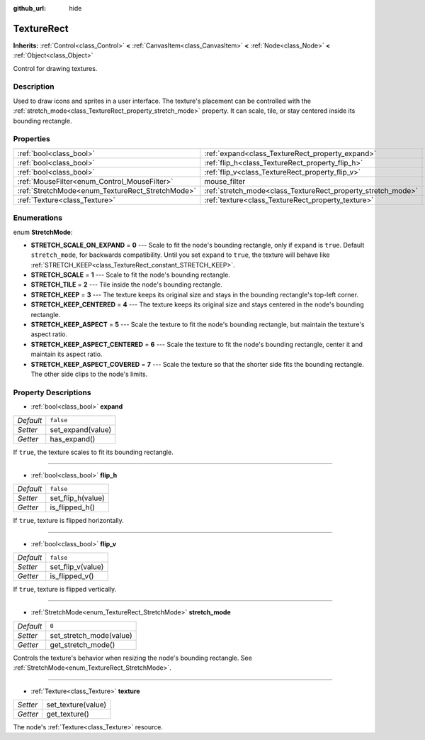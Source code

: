 :github_url: hide

.. Generated automatically by doc/tools/makerst.py in Godot's source tree.
.. DO NOT EDIT THIS FILE, but the TextureRect.xml source instead.
.. The source is found in doc/classes or modules/<name>/doc_classes.

.. _class_TextureRect:

TextureRect
===========

**Inherits:** :ref:`Control<class_Control>` **<** :ref:`CanvasItem<class_CanvasItem>` **<** :ref:`Node<class_Node>` **<** :ref:`Object<class_Object>`

Control for drawing textures.

Description
-----------

Used to draw icons and sprites in a user interface. The texture's placement can be controlled with the :ref:`stretch_mode<class_TextureRect_property_stretch_mode>` property. It can scale, tile, or stay centered inside its bounding rectangle.

Properties
----------

+--------------------------------------------------+--------------------------------------------------------------+--------------+
| :ref:`bool<class_bool>`                          | :ref:`expand<class_TextureRect_property_expand>`             | ``false``    |
+--------------------------------------------------+--------------------------------------------------------------+--------------+
| :ref:`bool<class_bool>`                          | :ref:`flip_h<class_TextureRect_property_flip_h>`             | ``false``    |
+--------------------------------------------------+--------------------------------------------------------------+--------------+
| :ref:`bool<class_bool>`                          | :ref:`flip_v<class_TextureRect_property_flip_v>`             | ``false``    |
+--------------------------------------------------+--------------------------------------------------------------+--------------+
| :ref:`MouseFilter<enum_Control_MouseFilter>`     | mouse_filter                                                 | **O:** ``1`` |
+--------------------------------------------------+--------------------------------------------------------------+--------------+
| :ref:`StretchMode<enum_TextureRect_StretchMode>` | :ref:`stretch_mode<class_TextureRect_property_stretch_mode>` | ``0``        |
+--------------------------------------------------+--------------------------------------------------------------+--------------+
| :ref:`Texture<class_Texture>`                    | :ref:`texture<class_TextureRect_property_texture>`           |              |
+--------------------------------------------------+--------------------------------------------------------------+--------------+

Enumerations
------------

.. _enum_TextureRect_StretchMode:

.. _class_TextureRect_constant_STRETCH_SCALE_ON_EXPAND:

.. _class_TextureRect_constant_STRETCH_SCALE:

.. _class_TextureRect_constant_STRETCH_TILE:

.. _class_TextureRect_constant_STRETCH_KEEP:

.. _class_TextureRect_constant_STRETCH_KEEP_CENTERED:

.. _class_TextureRect_constant_STRETCH_KEEP_ASPECT:

.. _class_TextureRect_constant_STRETCH_KEEP_ASPECT_CENTERED:

.. _class_TextureRect_constant_STRETCH_KEEP_ASPECT_COVERED:

enum **StretchMode**:

- **STRETCH_SCALE_ON_EXPAND** = **0** --- Scale to fit the node's bounding rectangle, only if ``expand`` is ``true``. Default ``stretch_mode``, for backwards compatibility. Until you set ``expand`` to ``true``, the texture will behave like :ref:`STRETCH_KEEP<class_TextureRect_constant_STRETCH_KEEP>`.

- **STRETCH_SCALE** = **1** --- Scale to fit the node's bounding rectangle.

- **STRETCH_TILE** = **2** --- Tile inside the node's bounding rectangle.

- **STRETCH_KEEP** = **3** --- The texture keeps its original size and stays in the bounding rectangle's top-left corner.

- **STRETCH_KEEP_CENTERED** = **4** --- The texture keeps its original size and stays centered in the node's bounding rectangle.

- **STRETCH_KEEP_ASPECT** = **5** --- Scale the texture to fit the node's bounding rectangle, but maintain the texture's aspect ratio.

- **STRETCH_KEEP_ASPECT_CENTERED** = **6** --- Scale the texture to fit the node's bounding rectangle, center it and maintain its aspect ratio.

- **STRETCH_KEEP_ASPECT_COVERED** = **7** --- Scale the texture so that the shorter side fits the bounding rectangle. The other side clips to the node's limits.

Property Descriptions
---------------------

.. _class_TextureRect_property_expand:

- :ref:`bool<class_bool>` **expand**

+-----------+-------------------+
| *Default* | ``false``         |
+-----------+-------------------+
| *Setter*  | set_expand(value) |
+-----------+-------------------+
| *Getter*  | has_expand()      |
+-----------+-------------------+

If ``true``, the texture scales to fit its bounding rectangle.

----

.. _class_TextureRect_property_flip_h:

- :ref:`bool<class_bool>` **flip_h**

+-----------+-------------------+
| *Default* | ``false``         |
+-----------+-------------------+
| *Setter*  | set_flip_h(value) |
+-----------+-------------------+
| *Getter*  | is_flipped_h()    |
+-----------+-------------------+

If ``true``, texture is flipped horizontally.

----

.. _class_TextureRect_property_flip_v:

- :ref:`bool<class_bool>` **flip_v**

+-----------+-------------------+
| *Default* | ``false``         |
+-----------+-------------------+
| *Setter*  | set_flip_v(value) |
+-----------+-------------------+
| *Getter*  | is_flipped_v()    |
+-----------+-------------------+

If ``true``, texture is flipped vertically.

----

.. _class_TextureRect_property_stretch_mode:

- :ref:`StretchMode<enum_TextureRect_StretchMode>` **stretch_mode**

+-----------+-------------------------+
| *Default* | ``0``                   |
+-----------+-------------------------+
| *Setter*  | set_stretch_mode(value) |
+-----------+-------------------------+
| *Getter*  | get_stretch_mode()      |
+-----------+-------------------------+

Controls the texture's behavior when resizing the node's bounding rectangle. See :ref:`StretchMode<enum_TextureRect_StretchMode>`.

----

.. _class_TextureRect_property_texture:

- :ref:`Texture<class_Texture>` **texture**

+----------+--------------------+
| *Setter* | set_texture(value) |
+----------+--------------------+
| *Getter* | get_texture()      |
+----------+--------------------+

The node's :ref:`Texture<class_Texture>` resource.

